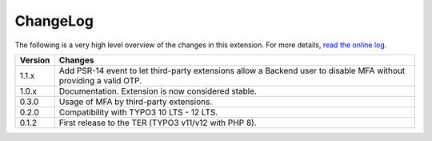 ﻿.. include:: ../Includes.rst.txt
.. _changelog:

ChangeLog
=========

The following is a very high level overview of the changes in this extension.
For more details,
`read the online log <https://github.com/xperseguers/mfa_frontend/commits/main>`_.


.. tabularcolumns:: |r|p{13.7cm}|

=======  ======================================================
Version  Changes
=======  ======================================================
1.1.x    Add PSR-14 event to let third-party extensions allow
         a Backend user to disable MFA without providing a
         valid OTP.
1.0.x    Documentation. Extension is now considered stable.
0.3.0    Usage of MFA by third-party extensions.
0.2.0    Compatibility with TYPO3 10 LTS - 12 LTS.
0.1.2    First release to the TER (TYPO3 v11/v12 with PHP 8).
=======  ======================================================
